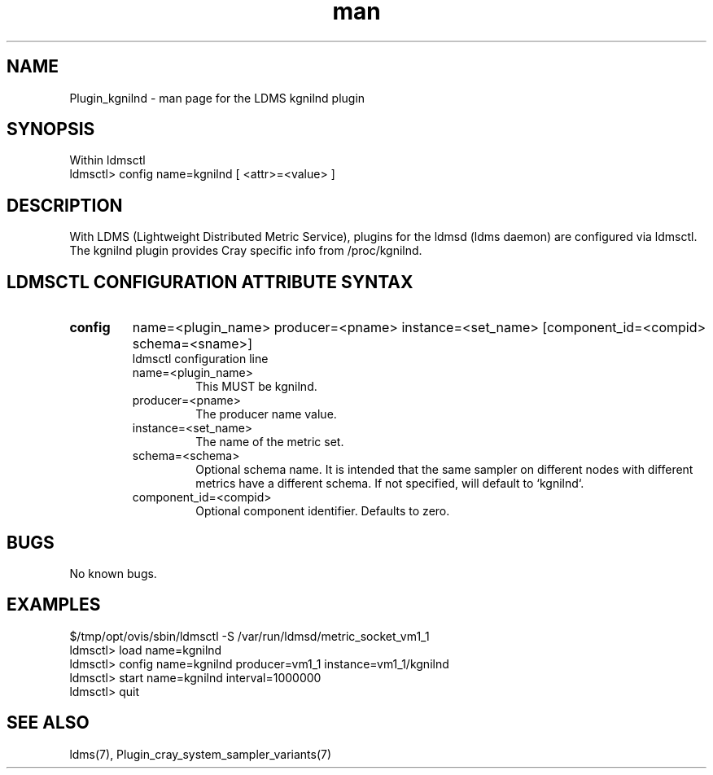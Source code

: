 .\" Manpage for Plugin_kgnilnd
.\" Contact ovis-help@ca.sandia.gov to correct errors or typos.
.TH man 7 "01 Dec 2015" "v3" "LDMS Plugin kgnilnd man page"

.SH NAME
Plugin_kgnilnd - man page for the LDMS kgnilnd plugin

.SH SYNOPSIS
Within ldmsctl
.br
ldmsctl> config name=kgnilnd [ <attr>=<value> ]

.SH DESCRIPTION
With LDMS (Lightweight Distributed Metric Service), plugins for the ldmsd (ldms daemon) are configured via ldmsctl.
The kgnilnd plugin provides Cray specific info from /proc/kgnilnd.

.SH LDMSCTL CONFIGURATION ATTRIBUTE SYNTAX

.TP
.BR config
name=<plugin_name> producer=<pname> instance=<set_name> [component_id=<compid> schema=<sname>]
.br
ldmsctl configuration line
.RS
.TP
name=<plugin_name>
.br
This MUST be kgnilnd.
.TP
producer=<pname>
.br
The producer name value.
.TP
instance=<set_name>
.br
The name of the metric set.
.TP
schema=<schema>
.br
Optional schema name. It is intended that the same sampler on different nodes with different metrics have a
different schema. If not specified, will default to `kgnilnd`.
.TP
component_id=<compid>
.br
Optional component identifier. Defaults to zero.
.RE

.SH BUGS
No known bugs.

.SH EXAMPLES
.nf
$/tmp/opt/ovis/sbin/ldmsctl -S /var/run/ldmsd/metric_socket_vm1_1
ldmsctl> load name=kgnilnd
ldmsctl> config name=kgnilnd producer=vm1_1 instance=vm1_1/kgnilnd
ldmsctl> start name=kgnilnd interval=1000000
ldmsctl> quit
.fi

.SH SEE ALSO
ldms(7), Plugin_cray_system_sampler_variants(7)
